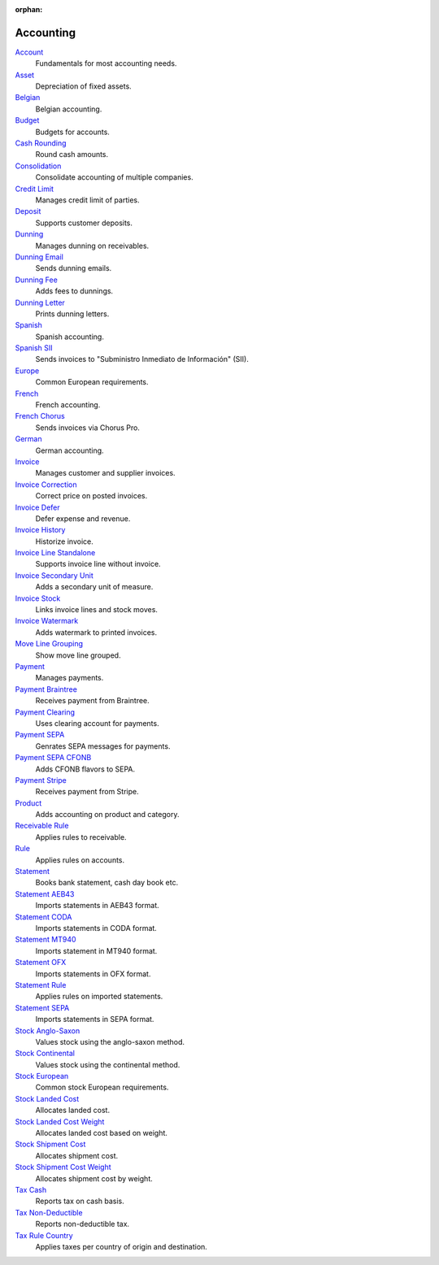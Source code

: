 :orphan:

.. _index-accounting:

Accounting
==========

`Account </projects/modules-account/en/7.0>`_
    Fundamentals for most accounting needs.

`Asset </projects/modules-account-asset/en/7.0>`_
    Depreciation of fixed assets.

`Belgian </projects/modules-account-be/en/7.0>`_
    Belgian accounting.

`Budget </projects/modules-account-budget/en/7.0>`_
    Budgets for accounts.

`Cash Rounding </projects/modules-account-cash-rounding/en/7.0>`_
    Round cash amounts.

`Consolidation </projects/modules-account-consolidation/en/7.0>`_
    Consolidate accounting of multiple companies.

`Credit Limit </projects/modules-account-credit-limit/en/7.0>`_
    Manages credit limit of parties.

`Deposit </projects/modules-account-deposit/en/7.0>`_
    Supports customer deposits.

`Dunning </projects/modules-account-dunning/en/7.0>`_
    Manages dunning on receivables.

`Dunning Email </projects/modules-account-dunning-email/en/7.0>`_
    Sends dunning emails.

`Dunning Fee </projects/modules-account-dunning-fee/en/7.0>`_
    Adds fees to dunnings.

`Dunning Letter </projects/modules-account-dunning-letter/en/7.0>`_
    Prints dunning letters.

`Spanish </projects/modules-account-es/en/7.0>`_
    Spanish accounting.

`Spanish SII </projects/modules-account-es-sii/en/7.0>`_
    Sends invoices to "Subministro Inmediato de Información" (SII).

`Europe </projects/modules-account-eu/en/7.0>`_
    Common European requirements.

`French </projects/modules-account-fr/en/7.0>`_
    French accounting.

`French Chorus </projects/modules-account-fr-chorus/en/7.0>`_
    Sends invoices via Chorus Pro.

`German </projects/modules-account-de-skr03>`_
    German accounting.

`Invoice </projects/modules-account-invoice/en/7.0>`_
    Manages customer and supplier invoices.

`Invoice Correction </projects/modules-account-invoice-correction/en/7.0>`_
    Correct price on posted invoices.

`Invoice Defer </projects/modules-account-invoice-defer/en/7.0>`_
  Defer expense and revenue.

`Invoice History </projects/modules-account-invoice-history/en/7.0>`_
    Historize invoice.

`Invoice Line Standalone </projects/modules-account-invoice-line-standalone/en/7.0>`_
    Supports invoice line without invoice.

`Invoice Secondary Unit </projects/modules-account-invoice-secondary-unit/en/7.0>`_
    Adds a secondary unit of measure.

`Invoice Stock </projects/modules-account-invoice-stock/en/7.0>`_
    Links invoice lines and stock moves.

`Invoice Watermark </projects/modules-account-invoice-watermark/en/7.0>`_
    Adds watermark to printed invoices.

`Move Line Grouping </projects/modules-account-move-line-grouping/en/7.0>`_
    Show move line grouped.

`Payment </projects/modules-account-payment/en/7.0>`_
    Manages payments.

`Payment Braintree </projects/modules-account-payment-braintree/en/7.0>`_
    Receives payment from Braintree.

`Payment Clearing </projects/modules-account-payment-clearing/en/7.0>`_
    Uses clearing account for payments.

`Payment SEPA </projects/modules-account-payment-sepa/en/7.0>`_
    Genrates SEPA messages for payments.

`Payment SEPA CFONB </projects/modules-account-payment-sepa-cfonb/en/7.0>`_
    Adds CFONB flavors to SEPA.

`Payment Stripe </projects/modules-account-payment-stripe/en/7.0>`_
    Receives payment from Stripe.

`Product </projects/modules-account-product/en/7.0>`_
    Adds accounting on product and category.

`Receivable Rule </projects/modules-account-receivable-rule/en/7.0>`_
    Applies rules to receivable.

`Rule </projects/modules-account-rule/en/7.0>`_
    Applies rules on accounts.

`Statement </projects/modules-account-statement/en/7.0>`_
    Books bank statement, cash day book etc.

`Statement AEB43 </projects/modules-account-statement-aeb43/en/7.0>`_
    Imports statements in AEB43 format.

`Statement CODA </projects/modules-account-statement-coda/en/7.0>`_
    Imports statements in CODA format.

`Statement MT940 </projects/modules-account-statement-mt940/en/7.0>`_
    Imports statement in MT940 format.

`Statement OFX </projects/modules-account-statement-ofx/en/7.0>`_
    Imports statements in OFX format.

`Statement Rule </projects/modules-account-statement-rule/en/7.0>`_
    Applies rules on imported statements.

`Statement SEPA </projects/modules-account-statement-sepa/en/7.0>`_
    Imports statements in SEPA format.

`Stock Anglo-Saxon </projects/modules-account-stock-anglo-saxon/en/7.0>`_
    Values stock using the anglo-saxon method.

`Stock Continental </projects/modules-account-stock-continental/en/7.0>`_
    Values stock using the continental method.

`Stock European </projects/modules-account-stock-eu/en/7.0>`_
    Common stock European requirements.

`Stock Landed Cost </projects/modules-account-stock-landed-cost/en/7.0>`_
    Allocates landed cost.

`Stock Landed Cost Weight </projects/modules-account-stock-landed-cost-weight/en/7.0>`_
    Allocates landed cost based on weight.

`Stock Shipment Cost </projects/modules-account-stock-shipment-cost/en/7.0>`_
    Allocates shipment cost.

`Stock Shipment Cost Weight </projects/modules-account-stock-shipment-cost-weight/en/7.0>`_
    Allocates shipment cost by weight.

`Tax Cash </projects/modules-account-tax-cash/en/7.0>`_
    Reports tax on cash basis.

`Tax Non-Deductible </projects/modules-account-tax-non-deductible/en/7.0>`_
    Reports non-deductible tax.

`Tax Rule Country </projects/modules-account-tax-rule-country/en/7.0>`_
    Applies taxes per country of origin and destination.
